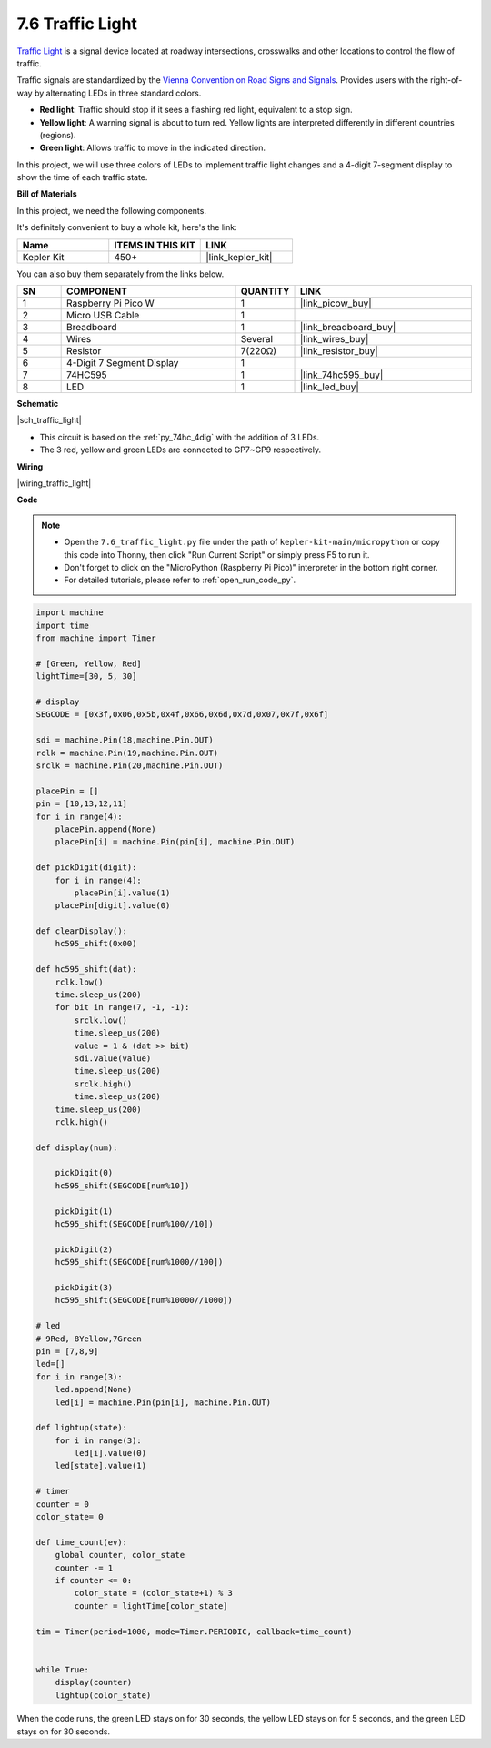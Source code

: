 .. _py_traffic_light:


7.6 Traffic Light
=================================


`Traffic Light <https://en.wikipedia.org/wiki/Traffic_light>`_ is a signal device located at roadway intersections, crosswalks and other locations to control the flow of traffic.

Traffic signals are standardized by the `Vienna Convention on Road Signs and Signals <https://en.wikipedia.org/wiki/Vienna_Convention_on_Road_Signs_and_Signals>`_.
Provides users with the right-of-way by alternating LEDs in three standard colors.

* **Red light**: Traffic should stop if it sees a flashing red light, equivalent to a stop sign.
* **Yellow light**: A warning signal is about to turn red. Yellow lights are interpreted differently in different countries (regions).
* **Green light**: Allows traffic to move in the indicated direction.

In this project, we will use three colors of LEDs to implement traffic light changes and a 4-digit 7-segment display to show the time of each traffic state.

**Bill of Materials**

In this project, we need the following components. 

It's definitely convenient to buy a whole kit, here's the link: 

.. list-table::
    :widths: 20 20 20
    :header-rows: 1

    *   - Name	
        - ITEMS IN THIS KIT
        - LINK
    *   - Kepler Kit	
        - 450+
        - |link_kepler_kit|

You can also buy them separately from the links below.


.. list-table::
    :widths: 5 20 5 20
    :header-rows: 1

    *   - SN
        - COMPONENT	
        - QUANTITY
        - LINK

    *   - 1
        - Raspberry Pi Pico W
        - 1
        - |link_picow_buy|
    *   - 2
        - Micro USB Cable
        - 1
        - 
    *   - 3
        - Breadboard
        - 1
        - |link_breadboard_buy|
    *   - 4
        - Wires
        - Several
        - |link_wires_buy|
    *   - 5
        - Resistor
        - 7(220Ω)
        - |link_resistor_buy|
    *   - 6
        - 4-Digit 7 Segment Display
        - 1
        - 
    *   - 7
        - 74HC595
        - 1
        - |link_74hc595_buy|
    *   - 8
        - LED
        - 1
        - |link_led_buy|


**Schematic**


|sch_traffic_light|


* This circuit is based on the :ref:`py_74hc_4dig` with the addition of 3 LEDs.
* The 3 red, yellow and green LEDs are connected to GP7~GP9 respectively.

**Wiring**


|wiring_traffic_light| 


**Code**

.. note::

    * Open the ``7.6_traffic_light.py`` file under the path of ``kepler-kit-main/micropython`` or copy this code into Thonny, then click "Run Current Script" or simply press F5 to run it.

    * Don't forget to click on the "MicroPython (Raspberry Pi Pico)" interpreter in the bottom right corner. 

    * For detailed tutorials, please refer to :ref:`open_run_code_py`.

.. code-block:: python

    import machine
    import time
    from machine import Timer

    # [Green, Yellow, Red]
    lightTime=[30, 5, 30]

    # display
    SEGCODE = [0x3f,0x06,0x5b,0x4f,0x66,0x6d,0x7d,0x07,0x7f,0x6f]

    sdi = machine.Pin(18,machine.Pin.OUT)
    rclk = machine.Pin(19,machine.Pin.OUT)
    srclk = machine.Pin(20,machine.Pin.OUT)

    placePin = []
    pin = [10,13,12,11]
    for i in range(4):
        placePin.append(None)
        placePin[i] = machine.Pin(pin[i], machine.Pin.OUT)

    def pickDigit(digit):
        for i in range(4):
            placePin[i].value(1)
        placePin[digit].value(0)

    def clearDisplay():
        hc595_shift(0x00)

    def hc595_shift(dat):
        rclk.low()
        time.sleep_us(200)
        for bit in range(7, -1, -1):
            srclk.low()
            time.sleep_us(200)
            value = 1 & (dat >> bit)
            sdi.value(value)
            time.sleep_us(200)
            srclk.high()
            time.sleep_us(200)
        time.sleep_us(200)
        rclk.high()

    def display(num):
        
        pickDigit(0)
        hc595_shift(SEGCODE[num%10])

        pickDigit(1)
        hc595_shift(SEGCODE[num%100//10])
        
        pickDigit(2)
        hc595_shift(SEGCODE[num%1000//100])
        
        pickDigit(3)
        hc595_shift(SEGCODE[num%10000//1000])    

    # led
    # 9Red, 8Yellow,7Green
    pin = [7,8,9]
    led=[]
    for i in range(3):
        led.append(None)
        led[i] = machine.Pin(pin[i], machine.Pin.OUT)

    def lightup(state):
        for i in range(3):
            led[i].value(0)
        led[state].value(1)

    # timer
    counter = 0
    color_state= 0

    def time_count(ev):
        global counter, color_state
        counter -= 1
        if counter <= 0:
            color_state = (color_state+1) % 3
            counter = lightTime[color_state]
            
    tim = Timer(period=1000, mode=Timer.PERIODIC, callback=time_count)


    while True:
        display(counter)
        lightup(color_state)

When the code runs, the green LED stays on for 30 seconds, the yellow LED stays on for 5 seconds, and the green LED stays on for 30 seconds.